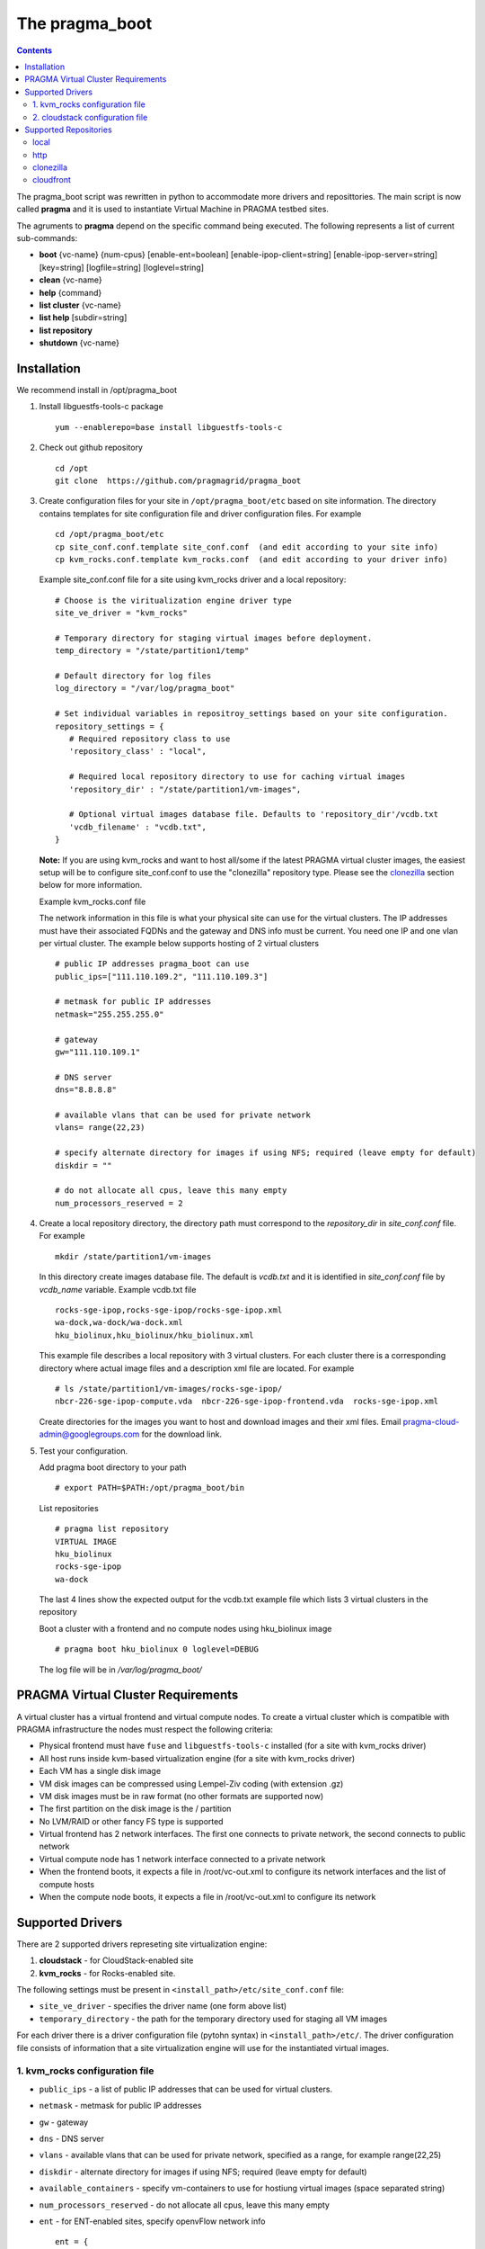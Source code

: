 .. highlight:: rest

The pragma_boot 
----------------------
.. contents::

The pragma_boot script was rewritten in python to accommodate more drivers and
reposittories. The main script is now called **pragma**  and it is used 
to instantiate Virtual Machine in PRAGMA testbed sites.

The agruments to **pragma** depend on the specific command being executed.
The following represents a list of current sub-commands:
 
* **boot** {vc-name} {num-cpus} [enable-ent=boolean] [enable-ipop-client=string] [enable-ipop-server=string] [key=string] [logfile=string] [loglevel=string] 
* **clean** {vc-name} 
* **help** {command} 
* **list cluster** {vc-name} 
* **list help** [subdir=string] 
* **list repository** 
* **shutdown** {vc-name} 

Installation
==============
We recommend install in /opt/pragma_boot

#. Install libguestfs-tools-c package ::

     yum --enablerepo=base install libguestfs-tools-c

#. Check out github repository ::

     cd /opt
     git clone  https://github.com/pragmagrid/pragma_boot

#. Create configuration files for your site  in ``/opt/pragma_boot/etc`` based on site information. 
   The directory contains templates for site configuration file and driver configuration files. 
   For example ::

     cd /opt/pragma_boot/etc 
     cp site_conf.conf.template site_conf.conf  (and edit according to your site info) 
     cp kvm_rocks.conf.template kvm_rocks.conf  (and edit according to your driver info) 
   
   Example site_conf.conf file  for a site using kvm_rocks driver and a local repository::
   
     # Choose is the viritualization engine driver type
     site_ve_driver = "kvm_rocks"

     # Temporary directory for staging virtual images before deployment.
     temp_directory = "/state/partition1/temp"

     # Default directory for log files
     log_directory = "/var/log/pragma_boot"

     # Set individual variables in repositroy_settings based on your site configuration.
     repository_settings = {
        # Required repository class to use
        'repository_class' : "local", 

        # Required local repository directory to use for caching virtual images 
        'repository_dir' : "/state/partition1/vm-images",

        # Optional virtual images database file. Defaults to 'repository_dir'/vcdb.txt 
        'vcdb_filename' : "vcdb.txt",
     }

   **Note:**  If you are using kvm_rocks and want to host all/some if the latest PRAGMA virtual cluster images, the easiest setup will be to configure site_conf.conf to use the "clonezilla" repository type.  Please see the `clonezilla`_ section below for more information.
   
   Example kvm_rocks.conf file 
   
   The network information in this file is what your physical site can use for the virtual clusters. 
   The IP addresses must have their associated FQDNs and the gateway and DNS info must be current. 
   You need one IP and one vlan per virtual cluster. The example below supports hosting of 2 virtual clusters ::
   
     # public IP addresses pragma_boot can use
     public_ips=["111.110.109.2", "111.110.109.3"]

     # metmask for public IP addresses
     netmask="255.255.255.0"

     # gateway 
     gw="111.110.109.1"

     # DNS server
     dns="8.8.8.8"

     # available vlans that can be used for private network
     vlans= range(22,23)

     # specify alternate directory for images if using NFS; required (leave empty for default)
     diskdir = ""

     # do not allocate all cpus, leave this many empty
     num_processors_reserved = 2

#. Create a local repository directory, the directory path  must correspond to the `repository_dir` in `site_conf.conf` file. 
   For example ::

     mkdir /state/partition1/vm-images 
   
   In this directory create images database file. The default is `vcdb.txt` and it is identified in `site_conf.conf` file
   by `vcdb_name` variable.  Example vcdb.txt file ::
   
      rocks-sge-ipop,rocks-sge-ipop/rocks-sge-ipop.xml
      wa-dock,wa-dock/wa-dock.xml
      hku_biolinux,hku_biolinux/hku_biolinux.xml

   This example file  describes a local repository with 3 virtual clusters. For each  cluster there is a corresponding directory 
   where actual image files and a description xml file are located. For example ::
   
       # ls /state/partition1/vm-images/rocks-sge-ipop/
       nbcr-226-sge-ipop-compute.vda  nbcr-226-sge-ipop-frontend.vda  rocks-sge-ipop.xml

   Create  directories for the images you want to host and download images and their xml files. Email pragma-cloud-admin@googlegroups.com for the download link. 
   
#. Test your configuration. 
   
   Add pragma boot directory to your path ::
   
      # export PATH=$PATH:/opt/pragma_boot/bin
      
   List repositories  ::
  
      # pragma list repository
      VIRTUAL IMAGE
      hku_biolinux
      rocks-sge-ipop
      wa-dock

   The last 4 lines show the expected output for the vcdb.txt example file which lists 3 virtual clusters in the repository
  
   Boot a cluster with a frontend and no compute nodes using hku_biolinux image ::
  
      # pragma boot hku_biolinux 0 loglevel=DEBUG
      
   The log file will be in `/var/log/pragma_boot/`    
          
PRAGMA Virtual Cluster Requirements
==================================
A virtual cluster has a virtual frontend and virtual compute nodes. 
To create a virtual cluster which is compatible with PRAGMA infrastructure the 
nodes must respect the following criteria:

- Physical frontend must have ``fuse`` and ``libguestfs-tools-c`` installed (for a site with kvm_rocks driver)
- All host runs inside kvm-based virtualization engine (for a site with kvm_rocks driver)
- Each VM has a single disk image
- VM disk images can be compressed using Lempel-Ziv coding (with extension .gz)
- VM disk images must be in raw format (no other formats are supported now)
- The first partition on the disk image is the / partition
- No LVM/RAID or other fancy FS type is supported
- Virtual frontend has 2 network interfaces. The first one connects to private
  network, the second connects to public network
- Virtual compute node has 1 network interface connected to a private network
- When the frontend boots, it expects a file in /root/vc-out.xml 
  to configure its network interfaces and the list of compute hosts
- When the compute node boots, it expects a file in /root/vc-out.xml to configure its network

Supported Drivers 
=======================
There are 2 supported drivers represeting site virtualization engine:

#. **cloudstack** - for  CloudStack-enabled site
#. **kvm_rocks** - for Rocks-enabled site.

The following settings must be present in ``<install_path>/etc/site_conf.conf`` file:

* ``site_ve_driver``  - specifies the driver name (one form above list)
* ``temporary_directory`` -  the path for the temporary directory used for
  staging all VM images

For each driver there is a driver configuration file (pytohn syntax) in ``<install_path>/etc/``.
The driver configuration file consists of information that a site
virtualization engine will use for the instantiated virtual images.

1. kvm_rocks configuration file 
~~~~~~~~~~~~~~~~~~~~~~~~~~~~~~~
* ``public_ips`` - a list of public IP addresses that can be used for virtual clusters. 
* ``netmask`` - metmask for public IP addresses
* ``gw`` - gateway 
* ``dns`` - DNS server
* ``vlans`` - available vlans that can be used for private network, specified as a
  range, for example range(22,25)
* ``diskdir`` - alternate directory for images if using NFS; required (leave empty for default)
* ``available_containers`` - specify vm-containers to use for hostiung virtual
  images (space separated string)
* ``num_processors_reserved`` - do not allocate all cpus, leave this many empty
* ``ent`` - for ENT-enabled sites, specify openvFlow network info
  ::
     ent = {
        'subnet_name': 'openflow',
        'interface_name': 'ovs'
     }

2. cloudstack configuration file
~~~~~~~~~~~~~~~~~~~~~~~~~~~~~~~~~~
* ``baseurl`` - URL to Cloudstack REST API
* ``apikey`` and ``secretkey``  - Credentials to use Cloudstack REST API
  Go to Accounts -> <your account name> -> View users -> <your username> 
  If "API Key" and "Secret Key" are empty, click the Generate Keys icon (second icon)
* ``templatefilter`` - category of templates where VM instances are configured, for example  "community"
* ``networkoffering`` - Network offering. This is  neded for creating  of new networks for the
  virtual clusters. Theere may be multiple offerings in CloudStack. Default is
  "DefaultIsolatedNetworkOfferingWithSourceNatService"

Supported Repositories
=======================

**pragma** currently supports 4 repository classes which can be configured in the site_conf.conf file,
which has a python syntax and specifies settings for the physical site configuration. 

local
~~~~~~~~~~~~~~~~~~~~~~~~~~~~~~~~~~
Virtual images are stored on the local disk.  The following parameters is required:

* **repository_class** - Should be set to "local".

* **repository_dir** - a path to a directory containing a virtual cluster database file (vcdb) and subdirectories of libvirt files.  

* **vcdb_filename** - The name of the virtual cluster database file.  It is assumed to be relative to the repository_dir param above.  The format of the vcdb.txt file is::

  <virtual cluster name 1>,<path to libvirt xml description of virtual cluster 1>
  <virtual cluster name 2>,<path to libvirt xml description of virtual cluster 2>
  ...
  
If raw or qcow2 file images are stored in the repository, their location is assumed to be relative to the libvirt xml description of the virtual cluster.  Therefore we recommend the following sub-directory structure for the repository_dir. ::

  vcdb.txt
  virtualcluster1/
    virtualcluster1.xml
    compute.[img,raw,qcow2]
    frontend.[img,raw,qcow2]
  virtualcluster2/
    virtualcluster2.xml
    compute.[img,raw,qcow2]
    frontend.[img,raw,qcow2]
  ...
  
http
~~~~~~~~~~~~~~~~~~~~~~~~~~~~~~~~~~
Virtual images are hosted on any http/https server including Amazon S3. No authentication is supported.  The following parameters are required:

* **repository_class** - Should be set to "http".

* **repository_dir** - a path to a directory where the vdcb and images can be cached

* **vcdb_filename** - The name of the virtual cluster database file. See description in `local`_. 

* **repository_url** - Base url of the http repository. For Amazon S3, the url is https://s3.amazonaws.com/bucket_name>.  Note that for Amazon S3, the file must be publicly accessible. Do not omit http:// or https://

clonezilla
~~~~~~~~~~~~~~~~~~~~~~~~~~~~~~~~~~
The Clonezilla repository type is a remote repository similar to `http`_ except that the virtual cluster images are stored in a generic Clonezilla image format and can then be converted to any image type appropriate to your local installation (e.g., zvol, raw, qcow2) using the `Clonezilla tool <http://clonezilla.org/>`_.  The default remote clonezilla repository can be found in `Google Drive <https://drive.google.com/drive/u/0/folders/0B3cw7uKWQ3fXcmdfRHBCTV9KaUU>`_.

To use the Clonezilla repository, the following dependencies must be installed:

* `cziso <https://github.com/pragmagrid/cziso>`_

The following parameters are required in site_conf.conf:

* **repository_class** - Should be set to "clonezilla".

* **repository_dir** - a path to a directory where the vdcb and images can be cached

* **vcdb_filename** - The name of the virtual cluster database file. See description in `local`_. 

* **repository_url** - Base url of the Clonezilla repository in Google drive.  Please use the default value specified in the site_conf.conf file.

* **cziso** - Full path to the cziso tool installed on this system.

* **local_image_url** - A cziso URL template indicating the desired image format for your local installation (e.g., zvol, raw, qcow2).  The value $repository_dir will be replaced by the value specified above and $imagename will be replaced by the virtual cluster image name found in the Clonezilla repository.  Examples of valid local_image_urls are found below: 

  * ZFS volume (Rocks): zfs://nas-0-0/pragma/$imagename-vol
  * RAW images: 'file://$repository_dir/$imagename.raw' or 'file://$repository_dir/$imagename.img'
  * QCOW2 images: 'file://$repository_dir/$imagename.qcow2'

The following parameters are optional for the Clonezilla repository:

* **include_images** - Only sync images from remote repository that match a specified pattern. 

* **exclude_images** - Sync all images from remote repository except those matching the specified pattern.

This repository type is intended to be synced regularly (e.g., daily or weekly) with the remote repository.  Copy the following script in a executable file called /etc/cron.daily/pragma-sync.cron or /etc/cron.weekly/pragma-sync.cron depending on how frequent you want the sync to run. ::

  #!/bin/bash

  /opt/pragma_boot/bin/pragma sync repository
  
Remember to run make the file executable.  E.g., ::

  # chmod a+x /etc/cron.daily/pragma-sync.cron
  

cloudfront
~~~~~~~~~~~~~~~~~~~~~~~~~~~~~~~~~~
Virtual images are hosted on Amazon CloudFront with automatic signed url creation.  

To use the cloudfront repository, the following dependencies will need to be installed:

* boto
* rsa

The following parameters are required in site_conf.conf:

* **repository_class** - Should be set to "cloudfront".

* **repository_dir** - a path to a directory where the vdcb and images can be cached

* **vcdb_filename** - The name of the virtual cluster database file. See description in `local`_. 

* **repository_url** - CloudFront `domain name` of the distribution to use. Can be found on AWS CloudFront Console. **Do not omit http:// or https://**

* **keypair_id** - CloudFront Key Pair. Generated from AWS Security Console. See extras section for instruction.

* **private_key_file** : Full path to private key file corresponded to keypair_id. Generated from AWS Security Console. 

To generate a CloudFront Key Pair: 

#. Log into AWS Console
#. Click on account name and select `Security Credentials`
#. Expand `CloudFront Key Pairs` section and click `Create New Key Pair`
#. Download public key, private key and take note of access key id (keypair id)
  
  
  


